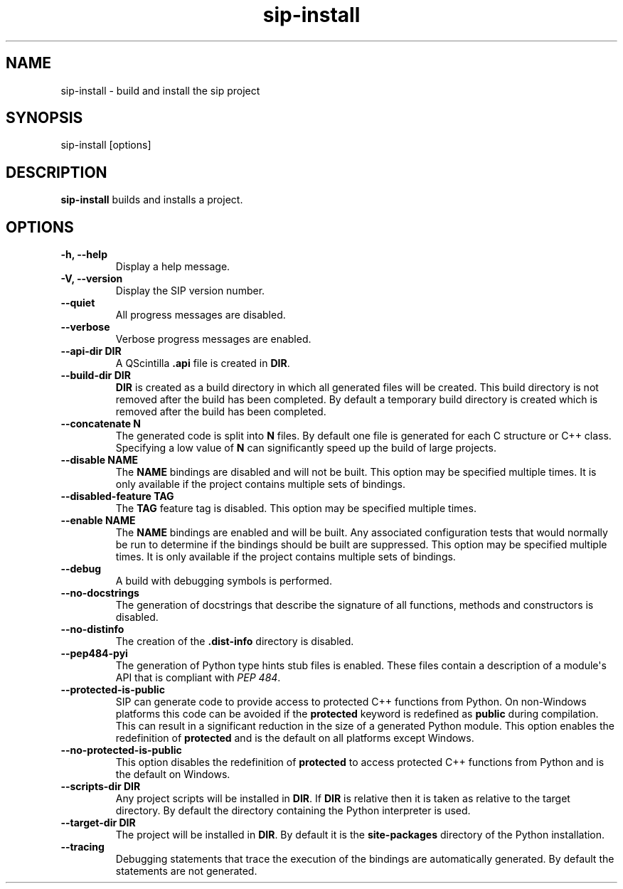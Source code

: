 .TH sip-install 1
.SH NAME
sip\-install \- build and install the sip project
.SH SYNOPSIS
.nf
sip\-install [options]
.fi
.SH DESCRIPTION
\fBsip\-install\fP builds and installs a project.
.SH OPTIONS
.TP
.B \-h, \-\-help
Display a help message.
.TP
.B \-V, \-\-version
Display the SIP version number.
.TP
.B \-\-quiet
All progress messages are disabled.
.TP
.B \-\-verbose
Verbose progress messages are enabled.
.TP
.B \-\-api\-dir DIR
A QScintilla \fB\&.api\fP file is created in \fBDIR\fP\&.
.TP
.B \-\-build\-dir DIR
\fBDIR\fP is created as a build directory in which all generated files will
be created.  This build directory is not removed after the build has been
completed.  By default a temporary build directory is created which is
removed after the build has been completed.
.TP
.B \-\-concatenate N
The generated code is split into \fBN\fP files.  By default one file is
generated for each C structure or C++ class.  Specifying a low value of
\fBN\fP can significantly speed up the build of large projects.
.TP
.B \-\-disable NAME
The \fBNAME\fP bindings are disabled and will not be built.  This option may
be specified multiple times.  It is only available if the project contains
multiple sets of bindings.
.TP
.B \-\-disabled\-feature TAG
The \fBTAG\fP feature tag is disabled.  This option may be specified multiple
times.
.TP
.B \-\-enable NAME
The \fBNAME\fP bindings are enabled and will be built.  Any associated
configuration tests that would normally be run to determine if the bindings
should be built are suppressed.  This option may be specified multiple
times.  It is only available if the project contains multiple sets of
bindings.
.TP
.B \-\-debug
A build with debugging symbols is performed.
.TP
.B \-\-no\-docstrings
The generation of docstrings that describe the signature of all functions,
methods and constructors is disabled.
.TP
.B \-\-no\-distinfo
The creation of the \fB\&.dist\-info\fP directory is disabled.
.TP
.B \-\-pep484\-pyi
The generation of Python type hints stub files is enabled.  These files
contain a description of a module\(aqs API that is compliant with \fI\%PEP 484\fP\&.
.TP
.B \-\-protected\-is\-public
SIP can generate code to provide access to protected C++ functions from
Python.  On non\-Windows platforms this code can be avoided if the
\fBprotected\fP keyword is redefined as \fBpublic\fP during compilation.  This
can result in a significant reduction in the size of a generated Python
module.  This option enables the redefinition of \fBprotected\fP and is the
default on all platforms except Windows.
.TP
.B \-\-no\-protected\-is\-public
This option disables the redefinition of \fBprotected\fP to access protected
C++ functions from Python and is the default on Windows.
.TP
.B \-\-scripts\-dir DIR
Any project scripts will be installed in \fBDIR\fP\&.  If \fBDIR\fP is relative
then it is taken as relative to the target directory.  By default the
directory containing the Python interpreter is used.
.TP
.B \-\-target\-dir DIR
The project will be installed in \fBDIR\fP\&.  By default it is the
\fBsite\-packages\fP directory of the Python installation.
.TP
.B \-\-tracing
Debugging statements that trace the execution of the bindings are
automatically generated.  By default the statements are not generated.
